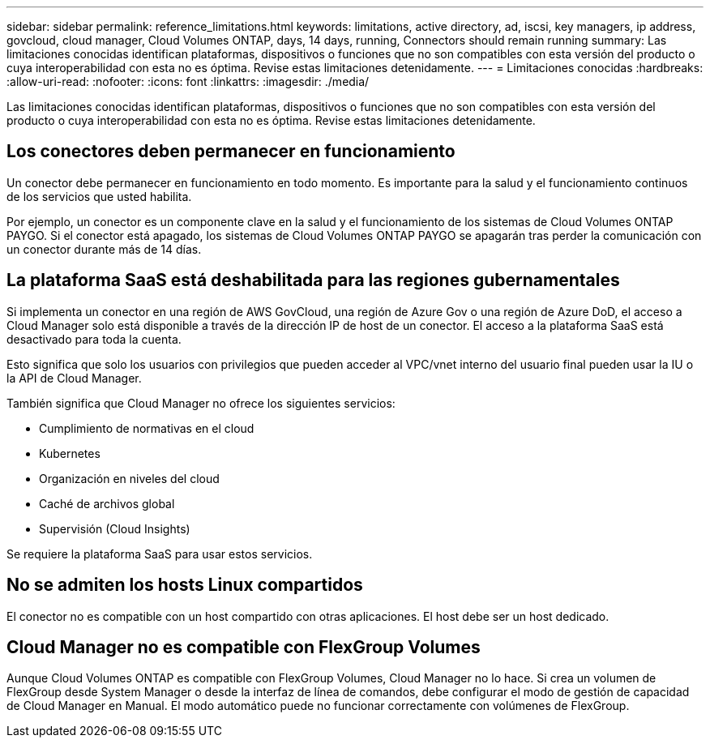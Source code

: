 ---
sidebar: sidebar 
permalink: reference_limitations.html 
keywords: limitations, active directory, ad, iscsi, key managers, ip address, govcloud, cloud manager, Cloud Volumes ONTAP, days, 14 days, running, Connectors should remain running 
summary: Las limitaciones conocidas identifican plataformas, dispositivos o funciones que no son compatibles con esta versión del producto o cuya interoperabilidad con esta no es óptima. Revise estas limitaciones detenidamente. 
---
= Limitaciones conocidas
:hardbreaks:
:allow-uri-read: 
:nofooter: 
:icons: font
:linkattrs: 
:imagesdir: ./media/


[role="lead"]
Las limitaciones conocidas identifican plataformas, dispositivos o funciones que no son compatibles con esta versión del producto o cuya interoperabilidad con esta no es óptima. Revise estas limitaciones detenidamente.



== Los conectores deben permanecer en funcionamiento

Un conector debe permanecer en funcionamiento en todo momento. Es importante para la salud y el funcionamiento continuos de los servicios que usted habilita.

Por ejemplo, un conector es un componente clave en la salud y el funcionamiento de los sistemas de Cloud Volumes ONTAP PAYGO. Si el conector está apagado, los sistemas de Cloud Volumes ONTAP PAYGO se apagarán tras perder la comunicación con un conector durante más de 14 días.



== La plataforma SaaS está deshabilitada para las regiones gubernamentales

Si implementa un conector en una región de AWS GovCloud, una región de Azure Gov o una región de Azure DoD, el acceso a Cloud Manager solo está disponible a través de la dirección IP de host de un conector. El acceso a la plataforma SaaS está desactivado para toda la cuenta.

Esto significa que solo los usuarios con privilegios que pueden acceder al VPC/vnet interno del usuario final pueden usar la IU o la API de Cloud Manager.

También significa que Cloud Manager no ofrece los siguientes servicios:

* Cumplimiento de normativas en el cloud
* Kubernetes
* Organización en niveles del cloud
* Caché de archivos global
* Supervisión (Cloud Insights)


Se requiere la plataforma SaaS para usar estos servicios.



== No se admiten los hosts Linux compartidos

El conector no es compatible con un host compartido con otras aplicaciones. El host debe ser un host dedicado.



== Cloud Manager no es compatible con FlexGroup Volumes

Aunque Cloud Volumes ONTAP es compatible con FlexGroup Volumes, Cloud Manager no lo hace. Si crea un volumen de FlexGroup desde System Manager o desde la interfaz de línea de comandos, debe configurar el modo de gestión de capacidad de Cloud Manager en Manual. El modo automático puede no funcionar correctamente con volúmenes de FlexGroup.
